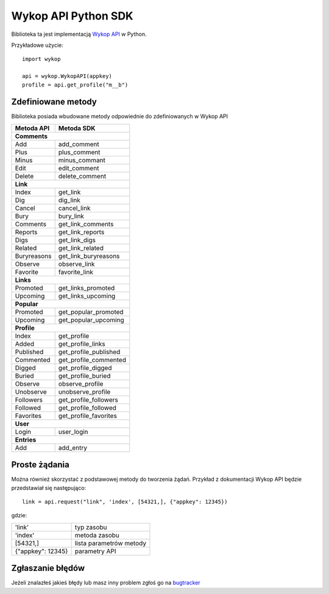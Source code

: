 Wykop API Python SDK
====================

.. role:: strike
    :class: strike

Biblioteka ta jest implementacją `Wykop API`_ w Python.

.. _Wykop API: http://www.wykop.pl/developers/api/

Przykładowe użycie:

::

    import wykop

    api = wykop.WykopAPI(appkey)
    profile = api.get_profile("m__b")

Zdefiniowane metody 
-------------------

Biblioteka posiada wbudowane metody odpowiednie do zdefiniowanych w Wykop API

+--------------+------------------------+ 
| Metoda API   | Metoda SDK             | 
+==============+========================+ 
| **Comments**                          | 
+--------------+------------------------+ 
| Add          | add_comment            | 
+--------------+------------------------+ 
| Plus         | plus_comment           | 
+--------------+------------------------+
| Minus        | minus_commant          | 
+--------------+------------------------+ 
| Edit         | edit_comment           | 
+--------------+------------------------+
| Delete       | delete_comment         | 
+--------------+------------------------+
| **Link**                              | 
+--------------+------------------------+ 
| Index        | get_link               | 
+--------------+------------------------+ 
| Dig          | dig_link               | 
+--------------+------------------------+ 
| Cancel       | cancel_link            | 
+--------------+------------------------+ 
| Bury         | bury_link              | 
+--------------+------------------------+ 
| Comments     | get_link_comments      | 
+--------------+------------------------+ 
| Reports      | get_link_reports       | 
+--------------+------------------------+ 
| Digs         | get_link_digs          | 
+--------------+------------------------+ 
| Related      | get_link_related       | 
+--------------+------------------------+ 
| Buryreasons  | get_link_buryreasons   | 
+--------------+------------------------+ 
| Observe      | observe_link           | 
+--------------+------------------------+ 
| Favorite     | favorite_link          | 
+--------------+------------------------+
| **Links**                             | 
+--------------+------------------------+ 
| Promoted     | get_links_promoted     | 
+--------------+------------------------+ 
| Upcoming     | get_links_upcoming     | 
+--------------+------------------------+
| **Popular**                           | 
+--------------+------------------------+ 
| Promoted     | get_popular_promoted   | 
+--------------+------------------------+ 
| Upcoming     | get_popular_upcoming   | 
+--------------+------------------------+ 
| **Profile**                           | 
+--------------+------------------------+ 
| Index        | get_profile            | 
+--------------+------------------------+ 
| Added        | get_profile_links      |
+--------------+------------------------+ 
| Published    | get_profile_published  | 
+--------------+------------------------+ 
| Commented    | get_profile_commented  | 
+--------------+------------------------+ 
| Digged       | get_profile_digged     | 
+--------------+------------------------+ 
| Buried       | get_profile_buried     |
+--------------+------------------------+ 
| Observe      | observe_profile        | 
+--------------+------------------------+ 
| Unobserve    | unobserve_profile      | 
+--------------+------------------------+ 
| Followers    | get_profile_followers  | 
+--------------+------------------------+ 
| Followed     | get_profile_followed   | 
+--------------+------------------------+ 
| Favorites    | get_profile_favorites  | 
+--------------+------------------------+ 
| **User**                              | 
+--------------+------------------------+ 
| Login        | user_login             | 
+--------------+------------------------+ 
| **Entries**                           | 
+--------------+------------------------+ 
| Add          | add_entry              | 
+--------------+------------------------+ 

Proste żądania
-----------------

Można również skorzystać z podstawowej metody do tworzenia żądań. Przykład z dokumentacji Wykop API będzie przedstawiał się następująco:

::

    link = api.request("link", 'index', [54321,], {"appkey": 12345})

gdzie:

+-------------------+-------------------------+  
| 'link'            | typ zasobu              | 
+-------------------+-------------------------+ 
| 'index'           | metoda zasobu           | 
+-------------------+-------------------------+ 
| [54321,]          | lista parametrów metody | 
+-------------------+-------------------------+ 
| {"appkey": 12345} | parametry API           | 
+-------------------+-------------------------+ 

Zgłaszanie błędów
-----------------

Jeżeli znalazłeś jakieś błędy lub masz inny problem zgłoś go na `bugtracker`_

.. _bugtracker: https://github.com/p1c2u/wykop-sdk/issues
